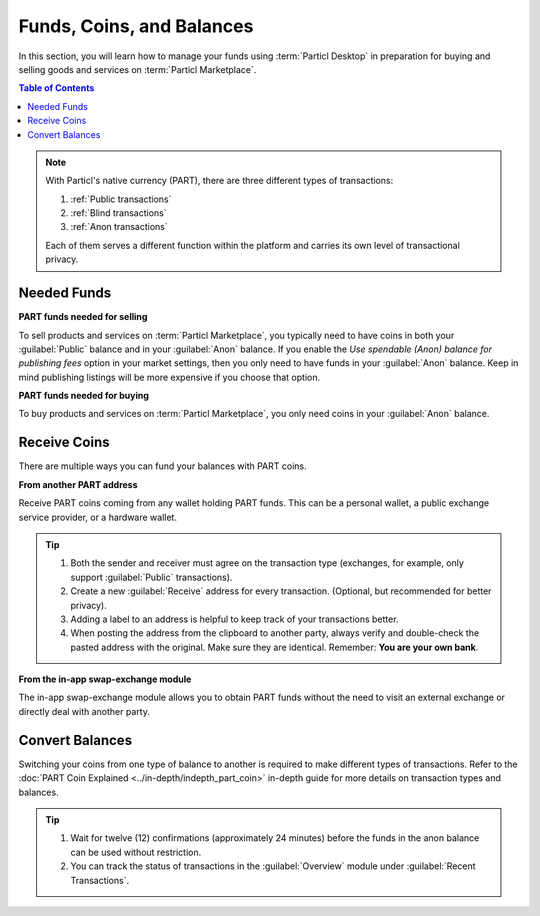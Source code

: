 ============================
Funds, Coins, and Balances
============================

.. title::
   Particl Marketplace Managing Funds

In this section, you will learn how to manage your funds using :term:`Particl Desktop` in preparation for buying and selling goods and services on :term:`Particl Marketplace`.

.. meta::
   :description lang=en: Learn how to manage your funds with Particl Desktop.

.. contents:: Table of Contents
   :local:
   :backlinks: none
   :depth: 2

.. note::

	With Particl's native currency (PART), there are three different types of transactions: 

	#. :ref:`Public transactions` 
	#. :ref:`Blind transactions` 
	#. :ref:`Anon transactions` 

	Each of them serves a different function within the platform and carries its own level of transactional privacy.

Needed Funds
------------

**PART funds needed for selling**

To sell products and services on :term:`Particl Marketplace`, you typically need to have coins in both your :guilabel:`Public` balance and in your :guilabel:`Anon` balance. If you enable the *Use spendable (Anon) balance for publishing fees* option in your market settings, then you only need to have funds in your :guilabel:`Anon` balance. Keep in mind publishing listings will be more expensive if you choose that option.

**PART funds needed for buying**

To buy products and services on :term:`Particl Marketplace`, you only need coins in your :guilabel:`Anon` balance. 

.. seealso::

  - Particl Academy - :doc:`Obtaining PART coins <../guides/guide_general_obtaining_part>`
  - Particl Academy - :doc:`PART Cryptocurrency Explained <../in-depth/indepth_part_coin>`
  - Particl Academy - :doc:`Staking Explained <../in-depth/indepth_staking>`

Receive Coins 
-------------

There are multiple ways you can fund your balances with PART coins.

**From another PART address**

Receive PART coins coming from any wallet holding PART funds. This can be a personal wallet, a public exchange service provider, or a hardware wallet. 

.. rst-class:: bignums

	#. Open :guilabel:`Wallet` -> :guilabel:`Receive`.
	#. Receive a public transaction by choosing :guilabel:`Public` from the tabs menu at the top of the page, or select the :guilabel:`Private` tab instead if you want to receive a private transaction (either :guilabel:`Blind` or :guilabel:`Anon`). 
	#. Share your address with the party to receive the funds.  
	
.. tip::

	#. Both the sender and receiver must agree on the transaction type (exchanges, for example, only support :guilabel:`Public` transactions).
	#. Create a new :guilabel:`Receive` address for every transaction. (Optional, but recommended for better privacy).
	#. Adding a label to an address is helpful to keep track of your transactions better.
	#. When posting the address from the clipboard to another party, always verify and double-check the pasted address with the original. Make sure they are identical. Remember: **You are your own bank**.

**From the in-app swap-exchange module**

The in-app swap-exchange module allows you to obtain PART funds without the need to visit an external exchange or directly deal with another party. 

.. seealso::

  - Particl Academy - Using Particl's :ref:`In-App Swap Engine <In-App Swap Engine>`


Convert Balances
----------------

Switching your coins from one type of balance to another is required to make different types of transactions. Refer to the :doc:`PART Coin Explained <../in-depth/indepth_part_coin>` in-depth guide for more details on transaction types and balances. 

.. rst-class:: bignums

	#. Open :guilabel:`Wallet` -> :guilabel:`Send / Convert` ->  :guilabel:`Convert Public & Private`.
	#. In the :guilabel:`Pay From` section, select the source of funds you would like to convert. In the :guilabel:`Convert To` section, select the destination of funds you would like to receive.
	#. Type in the number of coins you want to send to your other balance and click on the :guilabel:`Make Payment` button.
	#. Review the transaction details and click on the :guilabel:`Confirm & Send` button to start the process.
		
.. tip:: 

    #. Wait for twelve (12) confirmations (approximately 24 minutes) before the funds in the anon balance can be used without restriction.
    #. You can track the status of transactions in the :guilabel:`Overview` module under :guilabel:`Recent Transactions`.
